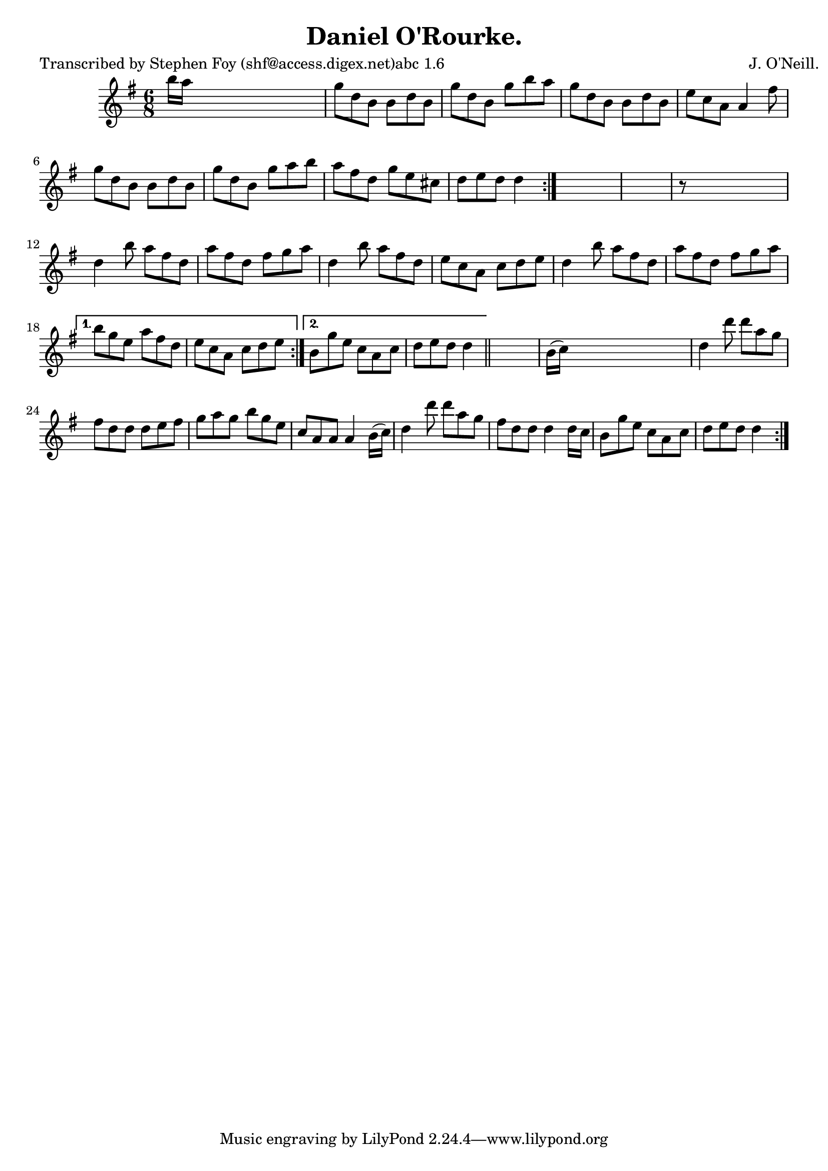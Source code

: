 
\version "2.16.2"
% automatically converted by musicxml2ly from xml/0769_sf.xml

%% additional definitions required by the score:
\language "english"


\header {
    poet = "Transcribed by Stephen Foy (shf@access.digex.net)abc 1.6"
    encoder = "abc2xml version 63"
    encodingdate = "2015-01-25"
    composer = "J. O'Neill."
    title = "Daniel O'Rourke."
    }

\layout {
    \context { \Score
        autoBeaming = ##f
        }
    }
PartPOneVoiceOne =  \relative b'' {
    \repeat volta 2 {
        \repeat volta 2 {
            \repeat volta 2 {
                \key d \mixolydian \time 6/8 b16 [ a16 ] s8*5 | % 2
                g8 [ d8 b8 ] b8 [ d8 b8 ] | % 3
                g'8 [ d8 b8 ] g'8 [ b8 a8 ] | % 4
                g8 [ d8 b8 ] b8 [ d8 b8 ] | % 5
                e8 [ c8 a8 ] a4 fs'8 | % 6
                g8 [ d8 b8 ] b8 [ d8 b8 ] | % 7
                g'8 [ d8 b8 ] g'8 [ a8 b8 ] | % 8
                a8 [ fs8 d8 ] g8 [ e8 cs8 ] | % 9
                d8 [ e8 d8 ] d4 }
            s8*7 | % 11
            r8 s8*5 | % 12
            d4 b'8 a8 [ fs8 d8 ] | % 13
            a'8 [ fs8 d8 ] fs8 [ g8 a8 ] | % 14
            d,4 b'8 a8 [ fs8 d8 ] | % 15
            e8 [ c8 a8 ] c8 [ d8 e8 ] | % 16
            d4 b'8 a8 [ fs8 d8 ] | % 17
            a'8 [ fs8 d8 ] fs8 [ g8 a8 ] }
        \alternative { {
                | % 18
                b8 [ g8 e8 ] a8 [ fs8 d8 ] e8 [ c8 a8 ] c8 [ d8 e8 ] }
            {
                | % 19
                b8 [ g'8 e8 ] c8 [ a8 c8 ] | \barNumberCheck #20
                d8 [ e8 d8 ] d4 }
            } \bar "||"
        s8 | % 22
        b16 ( [ c16 ) ] s8*5 | % 23
        d4 d'8 d8 [ a8 g8 ] | % 24
        fs8 [ d8 d8 ] d8 [ e8 fs8 ] | % 25
        g8 [ a8 g8 ] b8 [ g8 e8 ] | % 26
        c8 [ a8 a8 ] a4 b16 ( [ c16 ) ] | % 27
        d4 d'8 d8 [ a8 g8 ] | % 28
        fs8 [ d8 d8 ] d4 d16 [ c16 ] | % 29
        b8 [ g'8 e8 ] c8 [ a8 c8 ] | \barNumberCheck #30
        d8 [ e8 d8 ] d4 }
    }


% The score definition
\score {
    <<
        \new Staff <<
            \context Staff << 
                \context Voice = "PartPOneVoiceOne" { \PartPOneVoiceOne }
                >>
            >>
        
        >>
    \layout {}
    % To create MIDI output, uncomment the following line:
    %  \midi {}
    }

